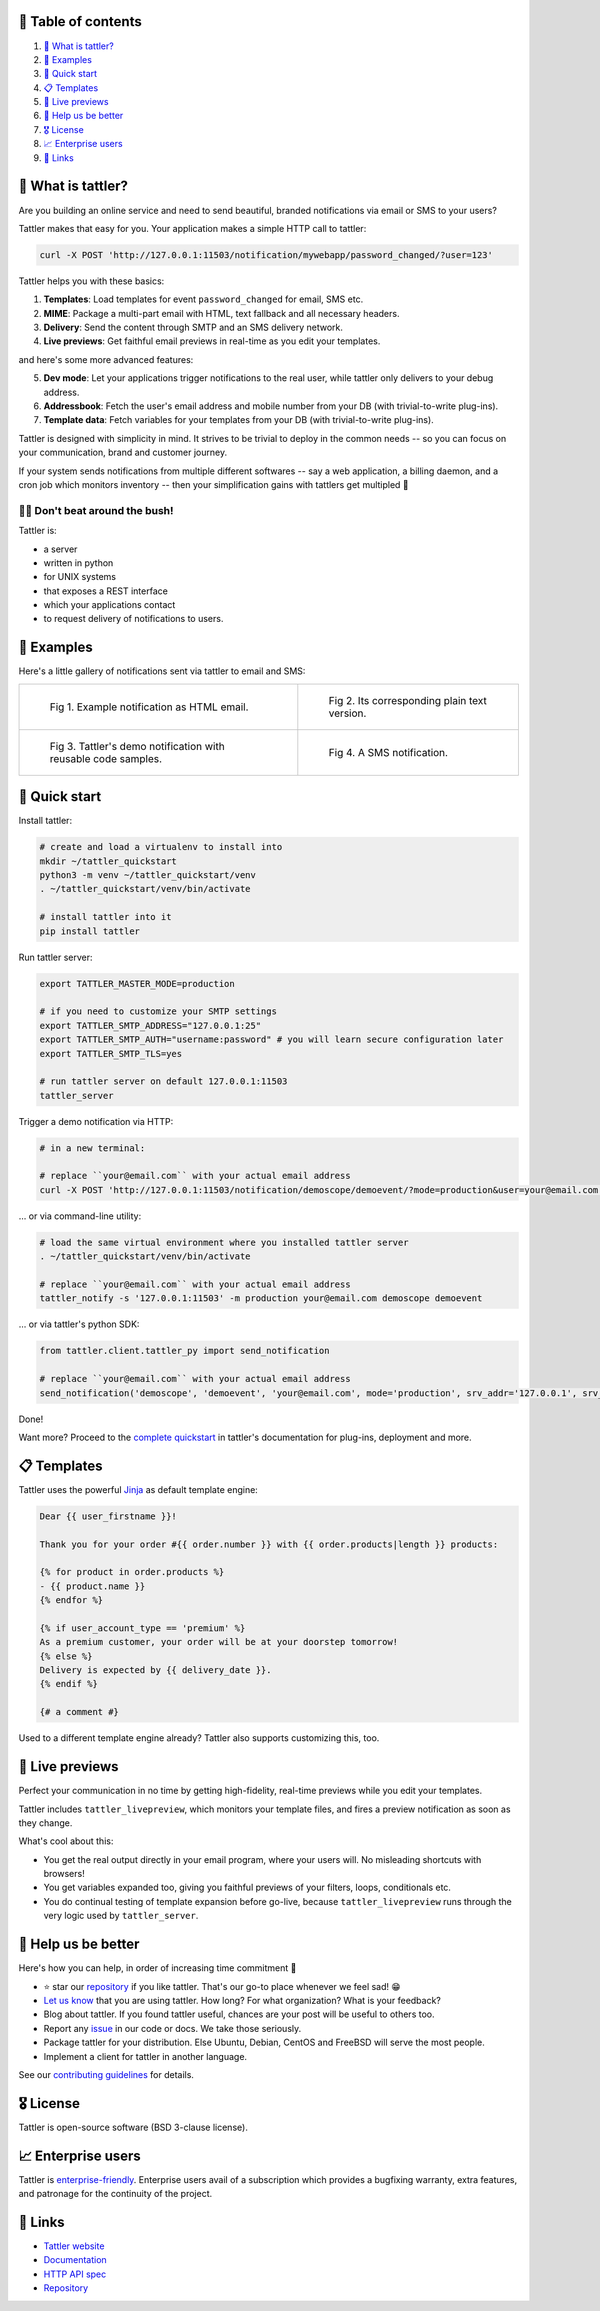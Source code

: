 .. |badge_pipeline| image:: https://gitlab.com/tattler/tattler-community/badges/main/pipeline.svg

.. |badge_coverage| image:: https://codecov.io/gh/tattler-community/tattler-community/graph/badge.svg?token=Q5KGRSR0WT 
   :target: https://codecov.io/gh/tattler-community/tattler-community

.. |badge_release| image:: https://img.shields.io/badge/Latest%20Release-2.0.0-blue

.. |badge_pyver| image:: https://img.shields.io/badge/py-3.9%20|%203.10%20|%203.11%20-blue

.. |badge_license| image:: https://img.shields.io/badge/license-BSD_3--clause-blue


|badge_pipeline| |badge_coverage| |badge_release| |badge_pyver| |badge_license|

.. image:: https://raw.githubusercontent.com/tattler-community/tattler-community/main/docs/source/tattler-logo-large-colorneutral.png

🚩 Table of contents
====================

1. `👀 What is tattler?`_
2. `🤩 Examples`_
3. `🚀 Quick start`_
4. `📋 Templates`_
5. `📸 Live previews`_
6. `💙 Help us be better`_
7. `🎖️ License`_
8. `📈 Enterprise users`_
9. `📌 Links`_

👀 What is tattler?
===================

Are you building an online service and need to send beautiful, branded notifications via email or SMS to your users?

Tattler makes that easy for you. Your application makes a simple HTTP call to tattler:

.. code-block:: bash

   curl -X POST 'http://127.0.0.1:11503/notification/mywebapp/password_changed/?user=123'

Tattler helps you with these basics:

1. **Templates**: Load templates for event ``password_changed`` for email, SMS etc.
2. **MIME**: Package a multi-part email with HTML, text fallback and all necessary headers.
3. **Delivery**: Send the content through SMTP and an SMS delivery network.
4. **Live previews**: Get faithful email previews in real-time as you edit your templates.

and here's some more advanced features:

5. **Dev mode**: Let your applications trigger notifications to the real user, while tattler only delivers to your debug address.
6. **Addressbook**: Fetch the user's email address and mobile number from your DB (with trivial-to-write plug-ins).
7. **Template data**: Fetch variables for your templates from your DB (with trivial-to-write plug-ins).

Tattler is designed with simplicity in mind. It strives to be trivial to deploy in the common needs -- so you
can focus on your communication, brand and customer journey.

If your system sends notifications from multiple different softwares -- say a web application, a billing daemon,
and a cron job which monitors inventory -- then your simplification gains with tattlers get multipled 🚀

.. image:: https://raw.githubusercontent.com/tattler-community/tattler-community/main/demos/tattler-benefit.png

😵‍💫 Don't beat around the bush!
---------------------------------

Tattler is:

- a server
- written in python
- for UNIX systems
- that exposes a REST interface
- which your applications contact
- to request delivery of notifications to users.


🤩 Examples
==============

Here's a little gallery of notifications sent via tattler to email and SMS:

.. list-table:: 

    * - .. figure:: https://raw.githubusercontent.com/tattler-community/tattler-community/main/demos/tattler-notification-example-email-html.png

           Fig 1. Example notification as HTML email.

      - .. figure:: https://raw.githubusercontent.com/tattler-community/tattler-community/main/demos/tattler-notification-example-email-plaintext.png

           Fig 2. Its corresponding plain text version.

    * - .. figure:: https://raw.githubusercontent.com/tattler-community/tattler-community/main/demos/tattler-notification-demo-email-html-light.png

           Fig 3. Tattler's demo notification with reusable code samples.

      - .. figure:: https://raw.githubusercontent.com/tattler-community/tattler-community/main/demos/tattler-notification-example-sms.png

           Fig 4. A SMS notification.


🚀 Quick start
=================

Install tattler:

.. code-block:: bash

   # create and load a virtualenv to install into
   mkdir ~/tattler_quickstart
   python3 -m venv ~/tattler_quickstart/venv
   . ~/tattler_quickstart/venv/bin/activate

   # install tattler into it
   pip install tattler

Run tattler server:

.. code-block:: bash

   export TATTLER_MASTER_MODE=production
   
   # if you need to customize your SMTP settings
   export TATTLER_SMTP_ADDRESS="127.0.0.1:25"
   export TATTLER_SMTP_AUTH="username:password" # you will learn secure configuration later
   export TATTLER_SMTP_TLS=yes

   # run tattler server on default 127.0.0.1:11503
   tattler_server

Trigger a demo notification via HTTP:

.. code-block:: bash

   # in a new terminal:
   
   # replace ``your@email.com`` with your actual email address
   curl -X POST 'http://127.0.0.1:11503/notification/demoscope/demoevent/?mode=production&user=your@email.com'

... or via command-line utility:

.. code-block:: bash

   # load the same virtual environment where you installed tattler server
   . ~/tattler_quickstart/venv/bin/activate

   # replace ``your@email.com`` with your actual email address
   tattler_notify -s '127.0.0.1:11503' -m production your@email.com demoscope demoevent

... or via tattler's python SDK:

.. code-block:: python3

   from tattler.client.tattler_py import send_notification

   # replace ``your@email.com`` with your actual email address
   send_notification('demoscope', 'demoevent', 'your@email.com', mode='production', srv_addr='127.0.0.1', srv_port=11503)

Done!

Want more? Proceed to the `complete quickstart <https://docs.tattler.dev/quickstart.html>`_ in tattler's documentation
for plug-ins, deployment and more.


📋 Templates
===============

Tattler uses the powerful `Jinja <https://jinja.palletsprojects.com/en/3.1.x/templates/>`_ as default template engine:

.. code-block:: jinja

   Dear {{ user_firstname }}!

   Thank you for your order #{{ order.number }} with {{ order.products|length }} products:

   {% for product in order.products %}
   - {{ product.name }}
   {% endfor %}

   {% if user_account_type == 'premium' %}
   As a premium customer, your order will be at your doorstep tomorrow!
   {% else %}
   Delivery is expected by {{ delivery_date }}.
   {% endif %}

   {# a comment #}

Used to a different template engine already? Tattler also supports customizing this, too.


📸 Live previews
===================

Perfect your communication in no time by getting high-fidelity, real-time previews while you edit your templates.

Tattler includes ``tattler_livepreview``, which monitors your template files, and fires a preview notification as soon as they change.

What's cool about this:

- You get the real output directly in your email program, where your users will. No misleading shortcuts with browsers!
- You get variables expanded too, giving you faithful previews of your filters, loops, conditionals etc.
- You do continual testing of template expansion before go-live, because ``tattler_livepreview`` runs through the very logic used by ``tattler_server``.


💙 Help us be better
=======================

Here's how you can help, in order of increasing time commitment 🙂

- ⭐️ star our `repository <https://github.com/tattler-community/tattler-community/>`_ if you like tattler. That's our go-to place whenever we feel sad! 😁
- `Let us know <mailto:users@tattler.dev>`_ that you are using tattler. How long? For what organization? What is your feedback?
- Blog about tattler. If you found tattler useful, chances are your post will be useful to others too.
- Report any `issue <https://github.com/tattler-community/tattler-community/issues>`_ in our code or docs. We take those seriously.
- Package tattler for your distribution. Else Ubuntu, Debian, CentOS and FreeBSD will serve the most people.
- Implement a client for tattler in another language.

See our `contributing guidelines <https://raw.githubusercontent.com/tattler-community/tattler-community/main/CONTRIBUTING.md>`_ for details.


🎖️ License
=============

Tattler is open-source software (BSD 3-clause license).


📈 Enterprise users
======================

Tattler is `enterprise-friendly <https://tattler.dev/#enterprise>`_. Enterprise users avail of a
subscription which provides a bugfixing warranty, extra features, and patronage for the continuity
of the project.


📌 Links
===========

- `Tattler website <https://tattler.dev>`_
- `Documentation <https://docs.tattler.dev>`_
- `HTTP API spec <https://tattler.dev/api-spec/>`_
- `Repository <https://github.com/tattler-community/tattler-community/>`_
